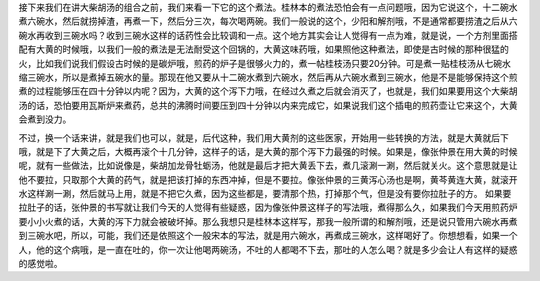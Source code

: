 接下来我们在讲大柴胡汤的组合之前，我们来看一下它的这个煮法。桂林本的煮法恐怕会有一点问题哦，因为它说这个，十二碗水煮六碗水，然后就捞掉渣，再煮一下，然后分三次，每次喝两碗。我们一般说的这个，少阳和解剂哦，不是通常都要捞渣之后从六碗水再收到三碗水吗？收到三碗水这样的话药性会比较调和一点。这个地方其实会让人觉得有一点为难，就是说，一个方剂里面搭配有大黄的时候哦，以我们一般的煮法是无法耐受这个回锅的，大黄这味药哦，如果照他这种煮法，即使是古时候的那种很猛的火，比如我们说我们假设古时候的是碳炉哦，煎药的炉子是很够火力的，煮一帖桂枝汤只要20分钟。可是煮一贴桂枝汤从七碗水缩三碗水，所以是煮掉五碗水的量。那现在他又要从十二碗水煮到六碗水，然后再从六碗水煮到三碗水，他是不是能够保持这个煎煮的过程能够压在四十分钟以内呢？因为，大黄的这个泻下力哦，在经过久煮之后就会消灭了，也就是，我们如果要用这个大柴胡汤的话，恐怕要用瓦斯炉来煮药，总共的沸腾时间要压到四十分钟以内来完成它，如果说我们这个插电的煎药壶让它来这个，大黄会煮到没力。

不过，换一个话来讲，就是我们也可以，就是，后代这种，我们用大黄剂的这些医家，开始用一些转换的方法，就是大黄就后下哦，就是下了大黄之后，大概再滚个十几分钟，这样子的话，是大黄的那个泻下力最强的时候。如果是，像张仲景在用大黄的时候呢，就有一些做法，比如说像是，柴胡加龙骨牡蛎汤，他就是最后才把大黄丢下去，煮几滚涮一涮，然后就关火。这个意思就是让他不要拉，只取那个大黄的药气，就是把该打掉的东西冲掉，但是不要拉。像张仲景的三黄泻心汤也是啊，黄芩黄连大黄，就滚开水这样涮一涮，然后就马上用，就是不把它久煮，因为这些都是，要清那个热，打掉那个气，但是没有要你拉肚子的方。
如果要拉肚子的话，张仲景的书写就让我们今天的人觉得有些疑惑，因为像张仲景这样子的写法哦，煮得那么久，如果我们今天用煎药炉要小小火煮的话，大黄的泻下力就会被破坏掉。那么我想只是桂林本这样写，那我一般所谓的和解剂哦，还是说只管用六碗水再煮到三碗水吧，所以，可能，我们还是依照这个一般宋本的写法，就是用六碗水，再煮成三碗水，这样喝好了。你想想看，如果一个人，他的这个病哦，是一直在吐的，你一次让他喝两碗汤，不吐的人都喝不下去，那吐的人怎么喝？就是多少会让人有这样的疑惑的感觉啦。
